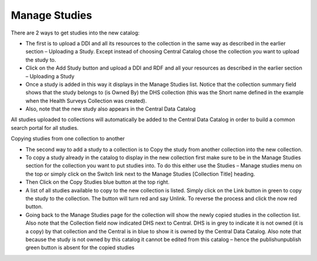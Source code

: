 ============
Manage Studies
============

There are 2 ways to get studies into the new catalog:

*	The first is to upload a DDI and all its resources to the collection in the same way as described in the earlier section – Uploading a Study. Except instead of choosing Central Catalog chose the collection you want to upload the study to.

*	Click on the Add Study button and upload a DDI and RDF and all your resources as described in the earlier section  – Uploading a Study
 
*	Once a study is added in this way it displays in the Manage Studies list. Notice that the collection summary field shows that the study belongs to (is Owned By) the DHS collection (this was the Short name defined in the example when the Health Surveys Collection was created).

* Also, note that the new study also appears in the Central Data Catalog
 
All studies uploaded to collections will automatically be added to the Central Data Catalog in order to build a common search portal for all studies.



Copying studies from one collection to another

*	The second way to add a study to a collection is to Copy the study from another collection into the new collection.

*	To copy a study already in the catalog to display in the new collection first make sure to be in the Manage Studies section for the collection you want to put studies into. To do this either use the Studies – Manage studies menu on the top or simply click on the Switch link next to the Manage Studies [Collection Title] heading.

*	Then Click on the Copy Studies blue button at the top right.

*	A list of all studies available to copy to the new collection is listed. Simply click on the Link button in green to copy the study to the collection. The button will turn red and say Unlink. To reverse the process and click the now red button.

*	Going back to the Manage Studies page for the collection will show the newly copied studies in the collection list. Also note that the Collection field now indicated DHS next to Central. DHS is in grey to indicate it is not owned (it is a copy) by that collection and the Central is in blue to show it is owned by the Central Data Catalog. Also note that because the study is not owned by this catalog it cannot be edited from this catalog – hence the publish\unpublish green button is absent for the copied studies

